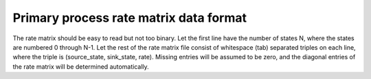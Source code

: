 Primary process rate matrix data format
=======================================

The rate matrix should be easy to read but not too binary.
Let the first line have the number of states N,
where the states are numbered 0 through N-1.
Let the rest of the rate matrix file consist of whitespace (tab) separated
triples on each line, where the triple is (source_state, sink_state, rate).
Missing entries will be assumed to be zero,
and the diagonal entries of the rate matrix will be determined automatically.

